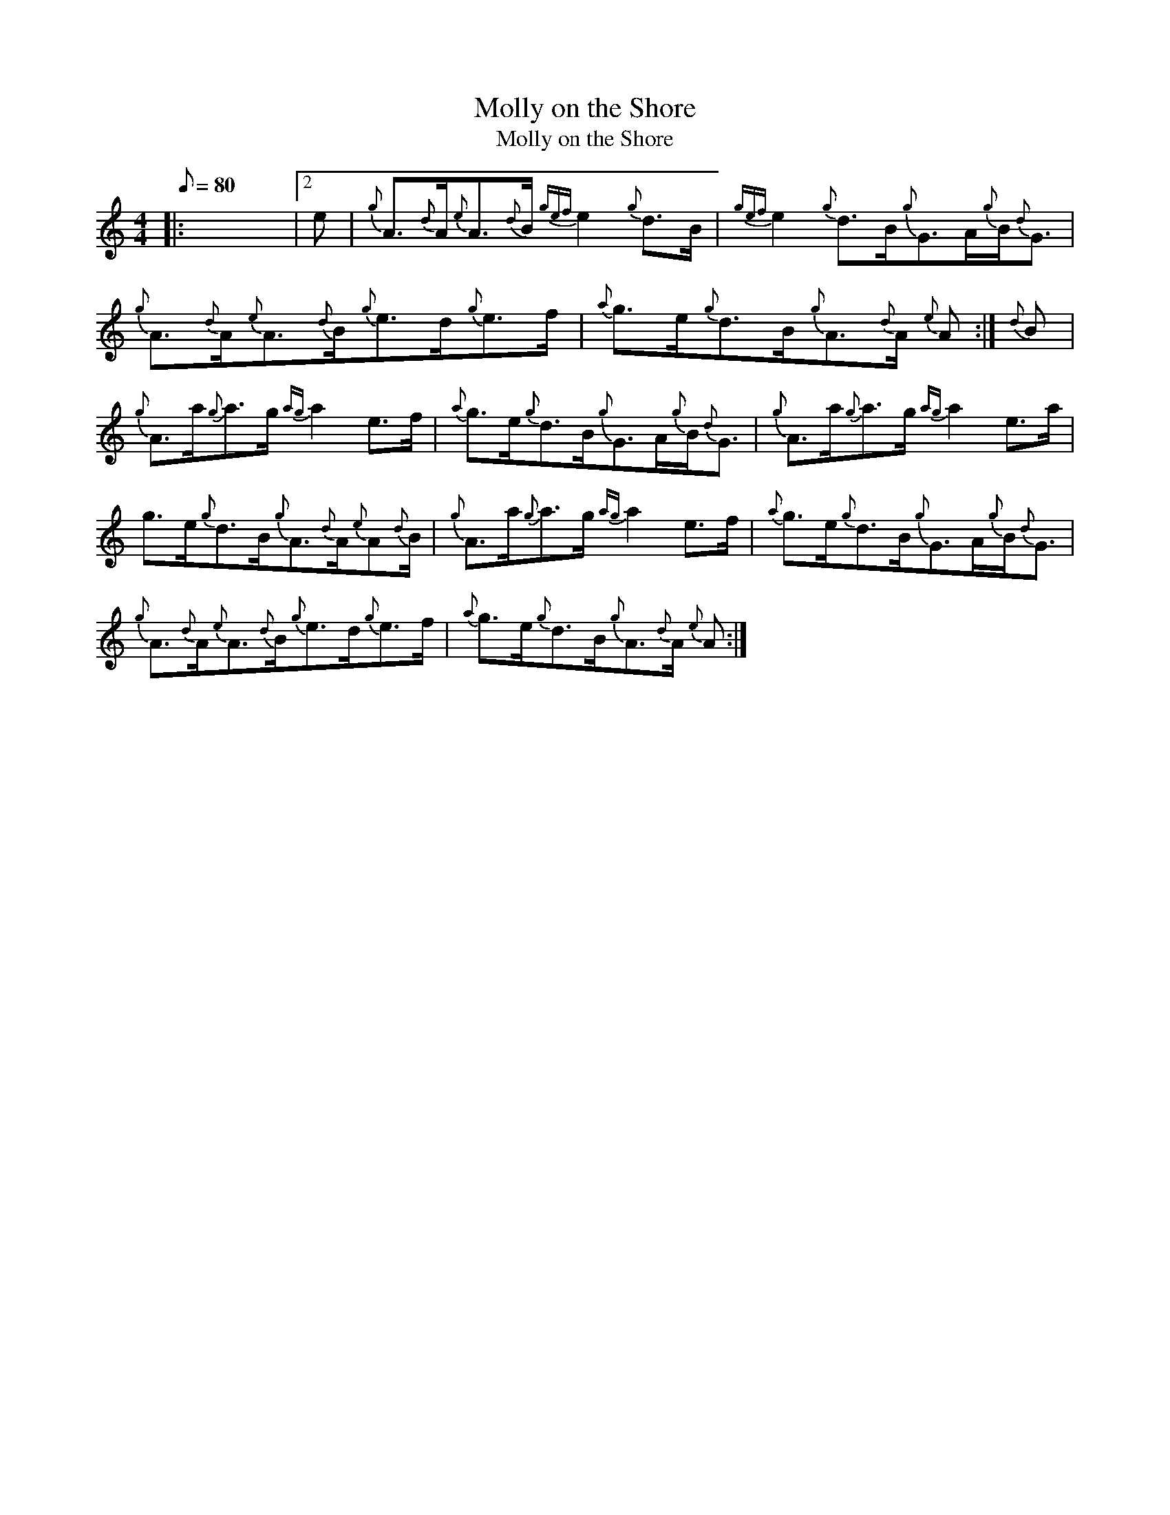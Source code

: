 X:1
T:Molly on the Shore
T:Molly on the Shore
L:1/8
Q:1/8=80
M:4/4
K:C
V:1 treble 
V:1
|: x8 |2 e |{g} A3/2{d}A/{e}A3/2{d}B/{gef} e2{g} d>B |{gef} e2{g} d>B{g}G>A{g}B/{d}G3/2 | %4
{g} A3/2{d}A/{e}A3/2{d}B/{g}e>d{g}e>f |{a} g>e{g}d>B{g}A3/2{d}A/{e} A :|{d} B | %7
{g} A>a{g}a>g{ag} a2 e>f |{a} g>e{g}d>B{g}G>A{g}B/{d}G3/2 |{g} A>a{g}a>g{ag} a2 e>a | %10
 g>e{g}d>B{g}A3/2{d}A/{e}A{d}B/ |{g} A>a{g}a>g{ag} a2 e>f |{a} g>e{g}d>B{g}G>A{g}B/{d}G3/2 | %13
{g} A3/2{d}A/{e}A3/2{d}B/{g}e>d{g}e>f |{a} g>e{g}d>B{g}A3/2{d}A/{e} A :| %15

